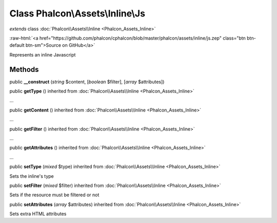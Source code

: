 Class **Phalcon\\Assets\\Inline\\Js**
=====================================

*extends* class :doc:`Phalcon\\Assets\\Inline <Phalcon_Assets_Inline>`

.. role:: raw-html(raw)
   :format: html

:raw-html:`<a href="https://github.com/phalcon/cphalcon/blob/master/phalcon/assets/inline/js.zep" class="btn btn-default btn-sm">Source on GitHub</a>`

Represents an inline Javascript


Methods
-------

public  **__construct** (*string* $content, [*boolean* $filter], [*array* $attributes])





public  **getType** () inherited from :doc:`Phalcon\\Assets\\Inline <Phalcon_Assets_Inline>`

...


public  **getContent** () inherited from :doc:`Phalcon\\Assets\\Inline <Phalcon_Assets_Inline>`

...


public  **getFilter** () inherited from :doc:`Phalcon\\Assets\\Inline <Phalcon_Assets_Inline>`

...


public  **getAttributes** () inherited from :doc:`Phalcon\\Assets\\Inline <Phalcon_Assets_Inline>`

...


public  **setType** (*mixed* $type) inherited from :doc:`Phalcon\\Assets\\Inline <Phalcon_Assets_Inline>`

Sets the inline's type



public  **setFilter** (*mixed* $filter) inherited from :doc:`Phalcon\\Assets\\Inline <Phalcon_Assets_Inline>`

Sets if the resource must be filtered or not



public  **setAttributes** (*array* $attributes) inherited from :doc:`Phalcon\\Assets\\Inline <Phalcon_Assets_Inline>`

Sets extra HTML attributes



